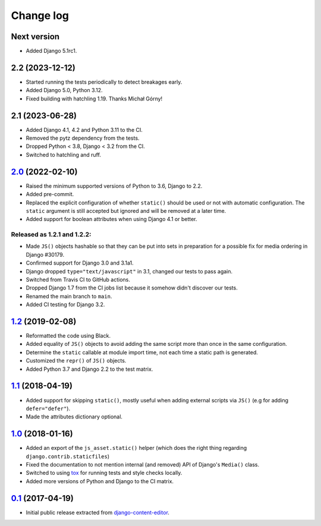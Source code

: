 
.. _changelog:

Change log
==========

Next version
~~~~~~~~~~~~

- Added Django 5.1rc1.


2.2 (2023-12-12)
~~~~~~~~~~~~~~~~

- Started running the tests periodically to detect breakages early.
- Added Django 5.0, Python 3.12.
- Fixed building with hatchling 1.19. Thanks Michał Górny!


2.1 (2023-06-28)
~~~~~~~~~~~~~~~~

- Added Django 4.1, 4.2 and Python 3.11 to the CI.
- Removed the pytz dependency from the tests.
- Dropped Python < 3.8, Django < 3.2 from the CI.
- Switched to hatchling and ruff.


`2.0`_ (2022-02-10)
~~~~~~~~~~~~~~~~~~~

.. _2.0: https://github.com/matthiask/django-js-asset/compare/1.2...2.0

- Raised the minimum supported versions of Python to 3.6, Django to 2.2.
- Added pre-commit.
- Replaced the explicit configuration of whether ``static()`` should be used or
  not with automatic configuration. The ``static`` argument is still accepted
  but ignored and will be removed at a later time.
- Added support for boolean attributes when using Django 4.1 or better.


Released as 1.2.1 and 1.2.2:
----------------------------

- Made ``JS()`` objects hashable so that they can be put into sets in
  preparation for a possible fix for media ordering in Django #30179.
- Confirmed support for Django 3.0 and 3.1a1.
- Django dropped ``type="text/javascript"`` in 3.1, changed our tests to
  pass again.
- Switched from Travis CI to GitHub actions.
- Dropped Django 1.7 from the CI jobs list because it somehow didn't
  discover our tests.
- Renamed the main branch to ``main``.
- Added CI testing for Django 3.2.


`1.2`_ (2019-02-08)
~~~~~~~~~~~~~~~~~~~

- Reformatted the code using Black.
- Added equality of ``JS()`` objects to avoid adding the same script
  more than once in the same configuration.
- Determine the ``static`` callable at module import time, not each time
  a static path is generated.
- Customized the ``repr()`` of ``JS()`` objects.
- Added Python 3.7 and Django 2.2 to the test matrix.


`1.1`_ (2018-04-19)
~~~~~~~~~~~~~~~~~~~

- Added support for skipping ``static()``, mostly useful when adding
  external scripts via ``JS()`` (e.g for adding ``defer="defer"``).
- Made the attributes dictionary optional.


`1.0`_ (2018-01-16)
~~~~~~~~~~~~~~~~~~~

- Added an export of the ``js_asset.static()`` helper (which does the
  right thing regarding ``django.contrib.staticfiles``)
- Fixed the documentation to not mention internal (and removed) API of
  Django's ``Media()`` class.
- Switched to using tox_ for running tests and style checks locally.
- Added more versions of Python and Django to the CI matrix.


`0.1`_ (2017-04-19)
~~~~~~~~~~~~~~~~~~~

- Initial public release extracted from django-content-editor_.


.. _Django: https://www.djangoproject.com/
.. _django-content-editor: https://django-content-editor.readthedocs.io/
.. _tox: https://tox.readthedocs.io/

.. _0.1: https://github.com/matthiask/django-js-asset/commit/e335c79a87
.. _1.0: https://github.com/matthiask/django-js-asset/compare/0.1...1.0
.. _1.1: https://github.com/matthiask/django-js-asset/compare/1.0...1.1
.. _1.2: https://github.com/matthiask/django-js-asset/compare/1.1...1.2
